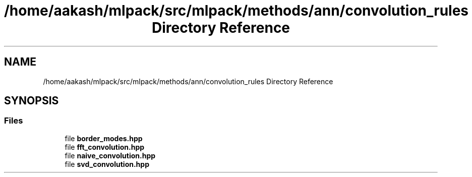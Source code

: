 .TH "/home/aakash/mlpack/src/mlpack/methods/ann/convolution_rules Directory Reference" 3 "Sun Aug 22 2021" "Version 3.4.2" "mlpack" \" -*- nroff -*-
.ad l
.nh
.SH NAME
/home/aakash/mlpack/src/mlpack/methods/ann/convolution_rules Directory Reference
.SH SYNOPSIS
.br
.PP
.SS "Files"

.in +1c
.ti -1c
.RI "file \fBborder_modes\&.hpp\fP"
.br
.ti -1c
.RI "file \fBfft_convolution\&.hpp\fP"
.br
.ti -1c
.RI "file \fBnaive_convolution\&.hpp\fP"
.br
.ti -1c
.RI "file \fBsvd_convolution\&.hpp\fP"
.br
.in -1c
